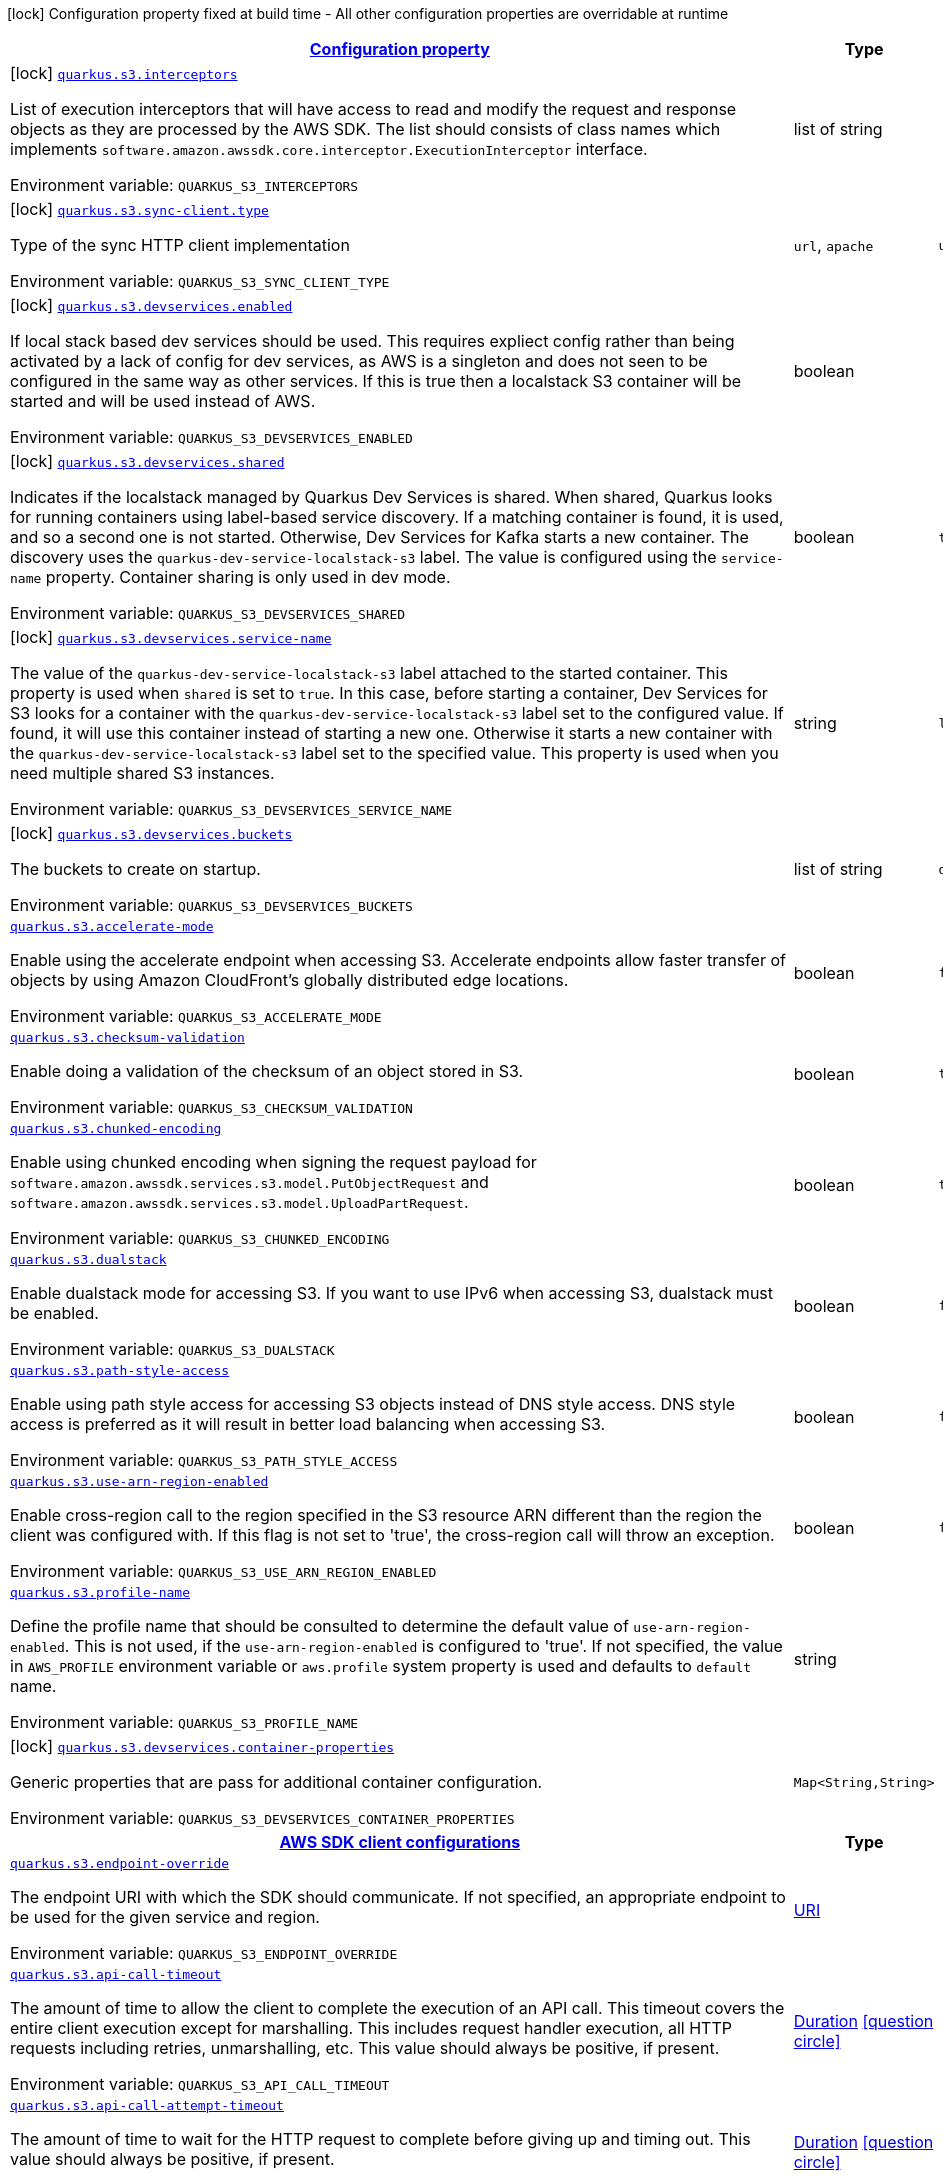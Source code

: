
:summaryTableId: quarkus-amazon-s3
[.configuration-legend]
icon:lock[title=Fixed at build time] Configuration property fixed at build time - All other configuration properties are overridable at runtime
[.configuration-reference.searchable, cols="80,.^10,.^10"]
|===

h|[[quarkus-amazon-s3_configuration]]link:#quarkus-amazon-s3_configuration[Configuration property]

h|Type
h|Default

a|icon:lock[title=Fixed at build time] [[quarkus-amazon-s3_quarkus.s3.interceptors]]`link:#quarkus-amazon-s3_quarkus.s3.interceptors[quarkus.s3.interceptors]`

[.description]
--
List of execution interceptors that will have access to read and modify the request and response objects as they are processed by the AWS SDK. 
 The list should consists of class names which implements `software.amazon.awssdk.core.interceptor.ExecutionInterceptor` interface.

Environment variable: `+++QUARKUS_S3_INTERCEPTORS+++`
--|list of string 
|


a|icon:lock[title=Fixed at build time] [[quarkus-amazon-s3_quarkus.s3.sync-client.type]]`link:#quarkus-amazon-s3_quarkus.s3.sync-client.type[quarkus.s3.sync-client.type]`

[.description]
--
Type of the sync HTTP client implementation

Environment variable: `+++QUARKUS_S3_SYNC_CLIENT_TYPE+++`
-- a|
`url`, `apache` 
|`url`


a|icon:lock[title=Fixed at build time] [[quarkus-amazon-s3_quarkus.s3.devservices.enabled]]`link:#quarkus-amazon-s3_quarkus.s3.devservices.enabled[quarkus.s3.devservices.enabled]`

[.description]
--
If local stack based dev services should be used. This requires expliect config rather than being activated by a lack of config for dev services, as AWS is a singleton and does not seen to be configured in the same way as other services. If this is true then a localstack S3 container will be started and will be used instead of AWS.

Environment variable: `+++QUARKUS_S3_DEVSERVICES_ENABLED+++`
--|boolean 
|


a|icon:lock[title=Fixed at build time] [[quarkus-amazon-s3_quarkus.s3.devservices.shared]]`link:#quarkus-amazon-s3_quarkus.s3.devservices.shared[quarkus.s3.devservices.shared]`

[.description]
--
Indicates if the localstack managed by Quarkus Dev Services is shared. When shared, Quarkus looks for running containers using label-based service discovery. If a matching container is found, it is used, and so a second one is not started. Otherwise, Dev Services for Kafka starts a new container. 
 The discovery uses the `quarkus-dev-service-localstack-s3` label. The value is configured using the `service-name` property. 
 Container sharing is only used in dev mode.

Environment variable: `+++QUARKUS_S3_DEVSERVICES_SHARED+++`
--|boolean 
|`true`


a|icon:lock[title=Fixed at build time] [[quarkus-amazon-s3_quarkus.s3.devservices.service-name]]`link:#quarkus-amazon-s3_quarkus.s3.devservices.service-name[quarkus.s3.devservices.service-name]`

[.description]
--
The value of the `quarkus-dev-service-localstack-s3` label attached to the started container. This property is used when `shared` is set to `true`. In this case, before starting a container, Dev Services for S3 looks for a container with the `quarkus-dev-service-localstack-s3` label set to the configured value. If found, it will use this container instead of starting a new one. Otherwise it starts a new container with the `quarkus-dev-service-localstack-s3` label set to the specified value. 
 This property is used when you need multiple shared S3 instances.

Environment variable: `+++QUARKUS_S3_DEVSERVICES_SERVICE_NAME+++`
--|string 
|`localstack`


a|icon:lock[title=Fixed at build time] [[quarkus-amazon-s3_quarkus.s3.devservices.buckets]]`link:#quarkus-amazon-s3_quarkus.s3.devservices.buckets[quarkus.s3.devservices.buckets]`

[.description]
--
The buckets to create on startup.

Environment variable: `+++QUARKUS_S3_DEVSERVICES_BUCKETS+++`
--|list of string 
|`default`


a| [[quarkus-amazon-s3_quarkus.s3.accelerate-mode]]`link:#quarkus-amazon-s3_quarkus.s3.accelerate-mode[quarkus.s3.accelerate-mode]`

[.description]
--
Enable using the accelerate endpoint when accessing S3. 
 Accelerate endpoints allow faster transfer of objects by using Amazon CloudFront's globally distributed edge locations.

Environment variable: `+++QUARKUS_S3_ACCELERATE_MODE+++`
--|boolean 
|`false`


a| [[quarkus-amazon-s3_quarkus.s3.checksum-validation]]`link:#quarkus-amazon-s3_quarkus.s3.checksum-validation[quarkus.s3.checksum-validation]`

[.description]
--
Enable doing a validation of the checksum of an object stored in S3.

Environment variable: `+++QUARKUS_S3_CHECKSUM_VALIDATION+++`
--|boolean 
|`true`


a| [[quarkus-amazon-s3_quarkus.s3.chunked-encoding]]`link:#quarkus-amazon-s3_quarkus.s3.chunked-encoding[quarkus.s3.chunked-encoding]`

[.description]
--
Enable using chunked encoding when signing the request payload for `software.amazon.awssdk.services.s3.model.PutObjectRequest` and `software.amazon.awssdk.services.s3.model.UploadPartRequest`.

Environment variable: `+++QUARKUS_S3_CHUNKED_ENCODING+++`
--|boolean 
|`true`


a| [[quarkus-amazon-s3_quarkus.s3.dualstack]]`link:#quarkus-amazon-s3_quarkus.s3.dualstack[quarkus.s3.dualstack]`

[.description]
--
Enable dualstack mode for accessing S3. If you want to use IPv6 when accessing S3, dualstack must be enabled.

Environment variable: `+++QUARKUS_S3_DUALSTACK+++`
--|boolean 
|`false`


a| [[quarkus-amazon-s3_quarkus.s3.path-style-access]]`link:#quarkus-amazon-s3_quarkus.s3.path-style-access[quarkus.s3.path-style-access]`

[.description]
--
Enable using path style access for accessing S3 objects instead of DNS style access. DNS style access is preferred as it will result in better load balancing when accessing S3.

Environment variable: `+++QUARKUS_S3_PATH_STYLE_ACCESS+++`
--|boolean 
|`false`


a| [[quarkus-amazon-s3_quarkus.s3.use-arn-region-enabled]]`link:#quarkus-amazon-s3_quarkus.s3.use-arn-region-enabled[quarkus.s3.use-arn-region-enabled]`

[.description]
--
Enable cross-region call to the region specified in the S3 resource ARN different than the region the client was configured with. If this flag is not set to 'true', the cross-region call will throw an exception.

Environment variable: `+++QUARKUS_S3_USE_ARN_REGION_ENABLED+++`
--|boolean 
|`false`


a| [[quarkus-amazon-s3_quarkus.s3.profile-name]]`link:#quarkus-amazon-s3_quarkus.s3.profile-name[quarkus.s3.profile-name]`

[.description]
--
Define the profile name that should be consulted to determine the default value of `use-arn-region-enabled`. This is not used, if the `use-arn-region-enabled` is configured to 'true'. 
 If not specified, the value in `AWS_PROFILE` environment variable or `aws.profile` system property is used and defaults to `default` name.

Environment variable: `+++QUARKUS_S3_PROFILE_NAME+++`
--|string 
|


a|icon:lock[title=Fixed at build time] [[quarkus-amazon-s3_quarkus.s3.devservices.container-properties-container-properties]]`link:#quarkus-amazon-s3_quarkus.s3.devservices.container-properties-container-properties[quarkus.s3.devservices.container-properties]`

[.description]
--
Generic properties that are pass for additional container configuration.

Environment variable: `+++QUARKUS_S3_DEVSERVICES_CONTAINER_PROPERTIES+++`
--|`Map<String,String>` 
|


h|[[quarkus-amazon-s3_quarkus.s3.sdk-aws-sdk-client-configurations]]link:#quarkus-amazon-s3_quarkus.s3.sdk-aws-sdk-client-configurations[AWS SDK client configurations]

h|Type
h|Default

a| [[quarkus-amazon-s3_quarkus.s3.endpoint-override]]`link:#quarkus-amazon-s3_quarkus.s3.endpoint-override[quarkus.s3.endpoint-override]`

[.description]
--
The endpoint URI with which the SDK should communicate. 
 If not specified, an appropriate endpoint to be used for the given service and region.

Environment variable: `+++QUARKUS_S3_ENDPOINT_OVERRIDE+++`
--|link:https://docs.oracle.com/javase/8/docs/api/java/net/URI.html[URI]
 
|


a| [[quarkus-amazon-s3_quarkus.s3.api-call-timeout]]`link:#quarkus-amazon-s3_quarkus.s3.api-call-timeout[quarkus.s3.api-call-timeout]`

[.description]
--
The amount of time to allow the client to complete the execution of an API call. 
 This timeout covers the entire client execution except for marshalling. This includes request handler execution, all HTTP requests including retries, unmarshalling, etc. 
 This value should always be positive, if present.

Environment variable: `+++QUARKUS_S3_API_CALL_TIMEOUT+++`
--|link:https://docs.oracle.com/javase/8/docs/api/java/time/Duration.html[Duration]
  link:#duration-note-anchor-{summaryTableId}[icon:question-circle[], title=More information about the Duration format]
|


a| [[quarkus-amazon-s3_quarkus.s3.api-call-attempt-timeout]]`link:#quarkus-amazon-s3_quarkus.s3.api-call-attempt-timeout[quarkus.s3.api-call-attempt-timeout]`

[.description]
--
The amount of time to wait for the HTTP request to complete before giving up and timing out. 
 This value should always be positive, if present.

Environment variable: `+++QUARKUS_S3_API_CALL_ATTEMPT_TIMEOUT+++`
--|link:https://docs.oracle.com/javase/8/docs/api/java/time/Duration.html[Duration]
  link:#duration-note-anchor-{summaryTableId}[icon:question-circle[], title=More information about the Duration format]
|


h|[[quarkus-amazon-s3_quarkus.s3.aws-aws-services-configurations]]link:#quarkus-amazon-s3_quarkus.s3.aws-aws-services-configurations[AWS services configurations]

h|Type
h|Default

a| [[quarkus-amazon-s3_quarkus.s3.aws.region]]`link:#quarkus-amazon-s3_quarkus.s3.aws.region[quarkus.s3.aws.region]`

[.description]
--
An Amazon Web Services region that hosts the given service.

It overrides region provider chain with static value of
region with which the service client should communicate.

If not set, region is retrieved via the default providers chain in the following order:

* `aws.region` system property
* `region` property from the profile file
* Instance profile file

See `software.amazon.awssdk.regions.Region` for available regions.

Environment variable: `+++QUARKUS_S3_AWS_REGION+++`
--|Region 
|


a| [[quarkus-amazon-s3_quarkus.s3.aws.credentials.type]]`link:#quarkus-amazon-s3_quarkus.s3.aws.credentials.type[quarkus.s3.aws.credentials.type]`

[.description]
--
Configure the credentials provider that should be used to authenticate with AWS.

Available values:

* `default` - the provider will attempt to identify the credentials automatically using the following checks:
** Java System Properties - `aws.accessKeyId` and `aws.secretAccessKey`
** Environment Variables - `AWS_ACCESS_KEY_ID` and `AWS_SECRET_ACCESS_KEY`
** Credential profiles file at the default location (`~/.aws/credentials`) shared by all AWS SDKs and the AWS CLI
** Credentials delivered through the Amazon EC2 container service if `AWS_CONTAINER_CREDENTIALS_RELATIVE_URI` environment variable is set and security manager has permission to access the variable.
** Instance profile credentials delivered through the Amazon EC2 metadata service
* `static` - the provider that uses the access key and secret access key specified in the `static-provider` section of the config.
* `system-property` - it loads credentials from the `aws.accessKeyId`, `aws.secretAccessKey` and `aws.sessionToken` system properties.
* `env-variable` - it loads credentials from the `AWS_ACCESS_KEY_ID`, `AWS_SECRET_ACCESS_KEY` and `AWS_SESSION_TOKEN` environment variables.
* `profile` - credentials are based on AWS configuration profiles. This loads credentials from
              a http://docs.aws.amazon.com/cli/latest/userguide/cli-chap-getting-started.html[profile file],
              allowing you to share multiple sets of AWS security credentials between different tools like the AWS SDK for Java and the AWS CLI.
* `container` - It loads credentials from a local metadata service. Containers currently supported by the AWS SDK are
                **Amazon Elastic Container Service (ECS)** and **AWS Greengrass**
* `instance-profile` - It loads credentials from the Amazon EC2 Instance Metadata Service.
* `process` - Credentials are loaded from an external process. This is used to support the credential_process setting in the profile
              credentials file. See https://docs.aws.amazon.com/cli/latest/topic/config-vars.html#sourcing-credentials-from-external-processes[Sourcing Credentials From External Processes]
              for more information.
* `anonymous` - It always returns anonymous AWS credentials. Anonymous AWS credentials result in un-authenticated requests and will
                fail unless the resource or API's policy has been configured to specifically allow anonymous access.

Environment variable: `+++QUARKUS_S3_AWS_CREDENTIALS_TYPE+++`
-- a|
`default`, `static`, `system-property`, `env-variable`, `profile`, `container`, `instance-profile`, `process`, `anonymous` 
|`default`


h|[[quarkus-amazon-s3_quarkus.s3.aws.credentials.default-provider-default-credentials-provider-configuration]]link:#quarkus-amazon-s3_quarkus.s3.aws.credentials.default-provider-default-credentials-provider-configuration[Default credentials provider configuration]

h|Type
h|Default

a| [[quarkus-amazon-s3_quarkus.s3.aws.credentials.default-provider.async-credential-update-enabled]]`link:#quarkus-amazon-s3_quarkus.s3.aws.credentials.default-provider.async-credential-update-enabled[quarkus.s3.aws.credentials.default-provider.async-credential-update-enabled]`

[.description]
--
Whether this provider should fetch credentials asynchronously in the background. 
 If this is `true`, threads are less likely to block, but additional resources are used to maintain the provider.

Environment variable: `+++QUARKUS_S3_AWS_CREDENTIALS_DEFAULT_PROVIDER_ASYNC_CREDENTIAL_UPDATE_ENABLED+++`
--|boolean 
|`false`


a| [[quarkus-amazon-s3_quarkus.s3.aws.credentials.default-provider.reuse-last-provider-enabled]]`link:#quarkus-amazon-s3_quarkus.s3.aws.credentials.default-provider.reuse-last-provider-enabled[quarkus.s3.aws.credentials.default-provider.reuse-last-provider-enabled]`

[.description]
--
Whether the provider should reuse the last successful credentials provider in the chain. 
 Reusing the last successful credentials provider will typically return credentials faster than searching through the chain.

Environment variable: `+++QUARKUS_S3_AWS_CREDENTIALS_DEFAULT_PROVIDER_REUSE_LAST_PROVIDER_ENABLED+++`
--|boolean 
|`true`


h|[[quarkus-amazon-s3_quarkus.s3.aws.credentials.static-provider-static-credentials-provider-configuration]]link:#quarkus-amazon-s3_quarkus.s3.aws.credentials.static-provider-static-credentials-provider-configuration[Static credentials provider configuration]

h|Type
h|Default

a| [[quarkus-amazon-s3_quarkus.s3.aws.credentials.static-provider.access-key-id]]`link:#quarkus-amazon-s3_quarkus.s3.aws.credentials.static-provider.access-key-id[quarkus.s3.aws.credentials.static-provider.access-key-id]`

[.description]
--
AWS Access key id

Environment variable: `+++QUARKUS_S3_AWS_CREDENTIALS_STATIC_PROVIDER_ACCESS_KEY_ID+++`
--|string 
|


a| [[quarkus-amazon-s3_quarkus.s3.aws.credentials.static-provider.secret-access-key]]`link:#quarkus-amazon-s3_quarkus.s3.aws.credentials.static-provider.secret-access-key[quarkus.s3.aws.credentials.static-provider.secret-access-key]`

[.description]
--
AWS Secret access key

Environment variable: `+++QUARKUS_S3_AWS_CREDENTIALS_STATIC_PROVIDER_SECRET_ACCESS_KEY+++`
--|string 
|


a| [[quarkus-amazon-s3_quarkus.s3.aws.credentials.static-provider.session-token]]`link:#quarkus-amazon-s3_quarkus.s3.aws.credentials.static-provider.session-token[quarkus.s3.aws.credentials.static-provider.session-token]`

[.description]
--
AWS Session token

Environment variable: `+++QUARKUS_S3_AWS_CREDENTIALS_STATIC_PROVIDER_SESSION_TOKEN+++`
--|string 
|


h|[[quarkus-amazon-s3_quarkus.s3.aws.credentials.profile-provider-aws-profile-credentials-provider-configuration]]link:#quarkus-amazon-s3_quarkus.s3.aws.credentials.profile-provider-aws-profile-credentials-provider-configuration[AWS Profile credentials provider configuration]

h|Type
h|Default

a| [[quarkus-amazon-s3_quarkus.s3.aws.credentials.profile-provider.profile-name]]`link:#quarkus-amazon-s3_quarkus.s3.aws.credentials.profile-provider.profile-name[quarkus.s3.aws.credentials.profile-provider.profile-name]`

[.description]
--
The name of the profile that should be used by this credentials provider. 
 If not specified, the value in `AWS_PROFILE` environment variable or `aws.profile` system property is used and defaults to `default` name.

Environment variable: `+++QUARKUS_S3_AWS_CREDENTIALS_PROFILE_PROVIDER_PROFILE_NAME+++`
--|string 
|


h|[[quarkus-amazon-s3_quarkus.s3.aws.credentials.process-provider-process-credentials-provider-configuration]]link:#quarkus-amazon-s3_quarkus.s3.aws.credentials.process-provider-process-credentials-provider-configuration[Process credentials provider configuration]

h|Type
h|Default

a| [[quarkus-amazon-s3_quarkus.s3.aws.credentials.process-provider.async-credential-update-enabled]]`link:#quarkus-amazon-s3_quarkus.s3.aws.credentials.process-provider.async-credential-update-enabled[quarkus.s3.aws.credentials.process-provider.async-credential-update-enabled]`

[.description]
--
Whether the provider should fetch credentials asynchronously in the background. 
 If this is true, threads are less likely to block when credentials are loaded, but additional resources are used to maintain the provider.

Environment variable: `+++QUARKUS_S3_AWS_CREDENTIALS_PROCESS_PROVIDER_ASYNC_CREDENTIAL_UPDATE_ENABLED+++`
--|boolean 
|`false`


a| [[quarkus-amazon-s3_quarkus.s3.aws.credentials.process-provider.credential-refresh-threshold]]`link:#quarkus-amazon-s3_quarkus.s3.aws.credentials.process-provider.credential-refresh-threshold[quarkus.s3.aws.credentials.process-provider.credential-refresh-threshold]`

[.description]
--
The amount of time between when the credentials expire and when the credentials should start to be refreshed. 
 This allows the credentials to be refreshed ++*++before++*++ they are reported to expire.

Environment variable: `+++QUARKUS_S3_AWS_CREDENTIALS_PROCESS_PROVIDER_CREDENTIAL_REFRESH_THRESHOLD+++`
--|link:https://docs.oracle.com/javase/8/docs/api/java/time/Duration.html[Duration]
  link:#duration-note-anchor-{summaryTableId}[icon:question-circle[], title=More information about the Duration format]
|`15S`


a| [[quarkus-amazon-s3_quarkus.s3.aws.credentials.process-provider.process-output-limit]]`link:#quarkus-amazon-s3_quarkus.s3.aws.credentials.process-provider.process-output-limit[quarkus.s3.aws.credentials.process-provider.process-output-limit]`

[.description]
--
The maximum size of the output that can be returned by the external process before an exception is raised.

Environment variable: `+++QUARKUS_S3_AWS_CREDENTIALS_PROCESS_PROVIDER_PROCESS_OUTPUT_LIMIT+++`
--|MemorySize  link:#memory-size-note-anchor[icon:question-circle[], title=More information about the MemorySize format]
|`1024`


a| [[quarkus-amazon-s3_quarkus.s3.aws.credentials.process-provider.command]]`link:#quarkus-amazon-s3_quarkus.s3.aws.credentials.process-provider.command[quarkus.s3.aws.credentials.process-provider.command]`

[.description]
--
The command that should be executed to retrieve credentials.

Environment variable: `+++QUARKUS_S3_AWS_CREDENTIALS_PROCESS_PROVIDER_COMMAND+++`
--|string 
|


h|[[quarkus-amazon-s3_quarkus.s3.sync-client-sync-http-transport-configurations]]link:#quarkus-amazon-s3_quarkus.s3.sync-client-sync-http-transport-configurations[Sync HTTP transport configurations]

h|Type
h|Default

a| [[quarkus-amazon-s3_quarkus.s3.sync-client.connection-timeout]]`link:#quarkus-amazon-s3_quarkus.s3.sync-client.connection-timeout[quarkus.s3.sync-client.connection-timeout]`

[.description]
--
The maximum amount of time to establish a connection before timing out.

Environment variable: `+++QUARKUS_S3_SYNC_CLIENT_CONNECTION_TIMEOUT+++`
--|link:https://docs.oracle.com/javase/8/docs/api/java/time/Duration.html[Duration]
  link:#duration-note-anchor-{summaryTableId}[icon:question-circle[], title=More information about the Duration format]
|`2S`


a| [[quarkus-amazon-s3_quarkus.s3.sync-client.socket-timeout]]`link:#quarkus-amazon-s3_quarkus.s3.sync-client.socket-timeout[quarkus.s3.sync-client.socket-timeout]`

[.description]
--
The amount of time to wait for data to be transferred over an established, open connection before the connection is timed out.

Environment variable: `+++QUARKUS_S3_SYNC_CLIENT_SOCKET_TIMEOUT+++`
--|link:https://docs.oracle.com/javase/8/docs/api/java/time/Duration.html[Duration]
  link:#duration-note-anchor-{summaryTableId}[icon:question-circle[], title=More information about the Duration format]
|`30S`


a| [[quarkus-amazon-s3_quarkus.s3.sync-client.tls-key-managers-provider.type]]`link:#quarkus-amazon-s3_quarkus.s3.sync-client.tls-key-managers-provider.type[quarkus.s3.sync-client.tls-key-managers-provider.type]`

[.description]
--
TLS key managers provider type.

Available providers:

* `none` - Use this provider if you don't want the client to present any certificates to the remote TLS host.
* `system-property` - Provider checks the standard `javax.net.ssl.keyStore`, `javax.net.ssl.keyStorePassword`, and
                      `javax.net.ssl.keyStoreType` properties defined by the
                       https://docs.oracle.com/javase/8/docs/technotes/guides/security/jsse/JSSERefGuide.html[JSSE].
* `file-store` - Provider that loads the key store from a file.

Environment variable: `+++QUARKUS_S3_SYNC_CLIENT_TLS_KEY_MANAGERS_PROVIDER_TYPE+++`
-- a|
`none`, `system-property`, `file-store` 
|`system-property`


a| [[quarkus-amazon-s3_quarkus.s3.sync-client.tls-key-managers-provider.file-store.path]]`link:#quarkus-amazon-s3_quarkus.s3.sync-client.tls-key-managers-provider.file-store.path[quarkus.s3.sync-client.tls-key-managers-provider.file-store.path]`

[.description]
--
Path to the key store.

Environment variable: `+++QUARKUS_S3_SYNC_CLIENT_TLS_KEY_MANAGERS_PROVIDER_FILE_STORE_PATH+++`
--|path 
|


a| [[quarkus-amazon-s3_quarkus.s3.sync-client.tls-key-managers-provider.file-store.type]]`link:#quarkus-amazon-s3_quarkus.s3.sync-client.tls-key-managers-provider.file-store.type[quarkus.s3.sync-client.tls-key-managers-provider.file-store.type]`

[.description]
--
Key store type. 
 See the KeyStore section in the https://docs.oracle.com/javase/8/docs/technotes/guides/security/StandardNames.html++#++KeyStore++[++Java Cryptography Architecture Standard Algorithm Name Documentation++]++ for information about standard keystore types.

Environment variable: `+++QUARKUS_S3_SYNC_CLIENT_TLS_KEY_MANAGERS_PROVIDER_FILE_STORE_TYPE+++`
--|string 
|


a| [[quarkus-amazon-s3_quarkus.s3.sync-client.tls-key-managers-provider.file-store.password]]`link:#quarkus-amazon-s3_quarkus.s3.sync-client.tls-key-managers-provider.file-store.password[quarkus.s3.sync-client.tls-key-managers-provider.file-store.password]`

[.description]
--
Key store password

Environment variable: `+++QUARKUS_S3_SYNC_CLIENT_TLS_KEY_MANAGERS_PROVIDER_FILE_STORE_PASSWORD+++`
--|string 
|


a| [[quarkus-amazon-s3_quarkus.s3.sync-client.tls-trust-managers-provider.type]]`link:#quarkus-amazon-s3_quarkus.s3.sync-client.tls-trust-managers-provider.type[quarkus.s3.sync-client.tls-trust-managers-provider.type]`

[.description]
--
TLS trust managers provider type.

Available providers:

* `trust-all` - Use this provider to disable the validation of servers certificates and therefore trust all server certificates.
* `system-property` - Provider checks the standard `javax.net.ssl.keyStore`, `javax.net.ssl.keyStorePassword`, and
                      `javax.net.ssl.keyStoreType` properties defined by the
                       https://docs.oracle.com/javase/8/docs/technotes/guides/security/jsse/JSSERefGuide.html[JSSE].
* `file-store` - Provider that loads the key store from a file.

Environment variable: `+++QUARKUS_S3_SYNC_CLIENT_TLS_TRUST_MANAGERS_PROVIDER_TYPE+++`
-- a|
`trust-all`, `system-property`, `file-store` 
|`system-property`


a| [[quarkus-amazon-s3_quarkus.s3.sync-client.tls-trust-managers-provider.file-store.path]]`link:#quarkus-amazon-s3_quarkus.s3.sync-client.tls-trust-managers-provider.file-store.path[quarkus.s3.sync-client.tls-trust-managers-provider.file-store.path]`

[.description]
--
Path to the key store.

Environment variable: `+++QUARKUS_S3_SYNC_CLIENT_TLS_TRUST_MANAGERS_PROVIDER_FILE_STORE_PATH+++`
--|path 
|


a| [[quarkus-amazon-s3_quarkus.s3.sync-client.tls-trust-managers-provider.file-store.type]]`link:#quarkus-amazon-s3_quarkus.s3.sync-client.tls-trust-managers-provider.file-store.type[quarkus.s3.sync-client.tls-trust-managers-provider.file-store.type]`

[.description]
--
Key store type. 
 See the KeyStore section in the https://docs.oracle.com/javase/8/docs/technotes/guides/security/StandardNames.html++#++KeyStore++[++Java Cryptography Architecture Standard Algorithm Name Documentation++]++ for information about standard keystore types.

Environment variable: `+++QUARKUS_S3_SYNC_CLIENT_TLS_TRUST_MANAGERS_PROVIDER_FILE_STORE_TYPE+++`
--|string 
|


a| [[quarkus-amazon-s3_quarkus.s3.sync-client.tls-trust-managers-provider.file-store.password]]`link:#quarkus-amazon-s3_quarkus.s3.sync-client.tls-trust-managers-provider.file-store.password[quarkus.s3.sync-client.tls-trust-managers-provider.file-store.password]`

[.description]
--
Key store password

Environment variable: `+++QUARKUS_S3_SYNC_CLIENT_TLS_TRUST_MANAGERS_PROVIDER_FILE_STORE_PASSWORD+++`
--|string 
|


h|[[quarkus-amazon-s3_quarkus.s3.sync-client.apache-apache-http-client-specific-configurations]]link:#quarkus-amazon-s3_quarkus.s3.sync-client.apache-apache-http-client-specific-configurations[Apache HTTP client specific configurations]

h|Type
h|Default

a| [[quarkus-amazon-s3_quarkus.s3.sync-client.apache.connection-acquisition-timeout]]`link:#quarkus-amazon-s3_quarkus.s3.sync-client.apache.connection-acquisition-timeout[quarkus.s3.sync-client.apache.connection-acquisition-timeout]`

[.description]
--
The amount of time to wait when acquiring a connection from the pool before giving up and timing out.

Environment variable: `+++QUARKUS_S3_SYNC_CLIENT_APACHE_CONNECTION_ACQUISITION_TIMEOUT+++`
--|link:https://docs.oracle.com/javase/8/docs/api/java/time/Duration.html[Duration]
  link:#duration-note-anchor-{summaryTableId}[icon:question-circle[], title=More information about the Duration format]
|`10S`


a| [[quarkus-amazon-s3_quarkus.s3.sync-client.apache.connection-max-idle-time]]`link:#quarkus-amazon-s3_quarkus.s3.sync-client.apache.connection-max-idle-time[quarkus.s3.sync-client.apache.connection-max-idle-time]`

[.description]
--
The maximum amount of time that a connection should be allowed to remain open while idle.

Environment variable: `+++QUARKUS_S3_SYNC_CLIENT_APACHE_CONNECTION_MAX_IDLE_TIME+++`
--|link:https://docs.oracle.com/javase/8/docs/api/java/time/Duration.html[Duration]
  link:#duration-note-anchor-{summaryTableId}[icon:question-circle[], title=More information about the Duration format]
|`60S`


a| [[quarkus-amazon-s3_quarkus.s3.sync-client.apache.connection-time-to-live]]`link:#quarkus-amazon-s3_quarkus.s3.sync-client.apache.connection-time-to-live[quarkus.s3.sync-client.apache.connection-time-to-live]`

[.description]
--
The maximum amount of time that a connection should be allowed to remain open, regardless of usage frequency.

Environment variable: `+++QUARKUS_S3_SYNC_CLIENT_APACHE_CONNECTION_TIME_TO_LIVE+++`
--|link:https://docs.oracle.com/javase/8/docs/api/java/time/Duration.html[Duration]
  link:#duration-note-anchor-{summaryTableId}[icon:question-circle[], title=More information about the Duration format]
|


a| [[quarkus-amazon-s3_quarkus.s3.sync-client.apache.max-connections]]`link:#quarkus-amazon-s3_quarkus.s3.sync-client.apache.max-connections[quarkus.s3.sync-client.apache.max-connections]`

[.description]
--
The maximum number of connections allowed in the connection pool. 
 Each built HTTP client has its own private connection pool.

Environment variable: `+++QUARKUS_S3_SYNC_CLIENT_APACHE_MAX_CONNECTIONS+++`
--|int 
|`50`


a| [[quarkus-amazon-s3_quarkus.s3.sync-client.apache.expect-continue-enabled]]`link:#quarkus-amazon-s3_quarkus.s3.sync-client.apache.expect-continue-enabled[quarkus.s3.sync-client.apache.expect-continue-enabled]`

[.description]
--
Whether the client should send an HTTP expect-continue handshake before each request.

Environment variable: `+++QUARKUS_S3_SYNC_CLIENT_APACHE_EXPECT_CONTINUE_ENABLED+++`
--|boolean 
|`true`


a| [[quarkus-amazon-s3_quarkus.s3.sync-client.apache.use-idle-connection-reaper]]`link:#quarkus-amazon-s3_quarkus.s3.sync-client.apache.use-idle-connection-reaper[quarkus.s3.sync-client.apache.use-idle-connection-reaper]`

[.description]
--
Whether the idle connections in the connection pool should be closed asynchronously. 
 When enabled, connections left idling for longer than `quarkus..sync-client.connection-max-idle-time` will be closed. This will not close connections currently in use.

Environment variable: `+++QUARKUS_S3_SYNC_CLIENT_APACHE_USE_IDLE_CONNECTION_REAPER+++`
--|boolean 
|`true`


a| [[quarkus-amazon-s3_quarkus.s3.sync-client.apache.proxy.enabled]]`link:#quarkus-amazon-s3_quarkus.s3.sync-client.apache.proxy.enabled[quarkus.s3.sync-client.apache.proxy.enabled]`

[.description]
--
Enable HTTP proxy

Environment variable: `+++QUARKUS_S3_SYNC_CLIENT_APACHE_PROXY_ENABLED+++`
--|boolean 
|`false`


a| [[quarkus-amazon-s3_quarkus.s3.sync-client.apache.proxy.endpoint]]`link:#quarkus-amazon-s3_quarkus.s3.sync-client.apache.proxy.endpoint[quarkus.s3.sync-client.apache.proxy.endpoint]`

[.description]
--
The endpoint of the proxy server that the SDK should connect through. 
 Currently, the endpoint is limited to a host and port. Any other URI components will result in an exception being raised.

Environment variable: `+++QUARKUS_S3_SYNC_CLIENT_APACHE_PROXY_ENDPOINT+++`
--|link:https://docs.oracle.com/javase/8/docs/api/java/net/URI.html[URI]
 
|


a| [[quarkus-amazon-s3_quarkus.s3.sync-client.apache.proxy.username]]`link:#quarkus-amazon-s3_quarkus.s3.sync-client.apache.proxy.username[quarkus.s3.sync-client.apache.proxy.username]`

[.description]
--
The username to use when connecting through a proxy.

Environment variable: `+++QUARKUS_S3_SYNC_CLIENT_APACHE_PROXY_USERNAME+++`
--|string 
|


a| [[quarkus-amazon-s3_quarkus.s3.sync-client.apache.proxy.password]]`link:#quarkus-amazon-s3_quarkus.s3.sync-client.apache.proxy.password[quarkus.s3.sync-client.apache.proxy.password]`

[.description]
--
The password to use when connecting through a proxy.

Environment variable: `+++QUARKUS_S3_SYNC_CLIENT_APACHE_PROXY_PASSWORD+++`
--|string 
|


a| [[quarkus-amazon-s3_quarkus.s3.sync-client.apache.proxy.ntlm-domain]]`link:#quarkus-amazon-s3_quarkus.s3.sync-client.apache.proxy.ntlm-domain[quarkus.s3.sync-client.apache.proxy.ntlm-domain]`

[.description]
--
For NTLM proxies - the Windows domain name to use when authenticating with the proxy.

Environment variable: `+++QUARKUS_S3_SYNC_CLIENT_APACHE_PROXY_NTLM_DOMAIN+++`
--|string 
|


a| [[quarkus-amazon-s3_quarkus.s3.sync-client.apache.proxy.ntlm-workstation]]`link:#quarkus-amazon-s3_quarkus.s3.sync-client.apache.proxy.ntlm-workstation[quarkus.s3.sync-client.apache.proxy.ntlm-workstation]`

[.description]
--
For NTLM proxies - the Windows workstation name to use when authenticating with the proxy.

Environment variable: `+++QUARKUS_S3_SYNC_CLIENT_APACHE_PROXY_NTLM_WORKSTATION+++`
--|string 
|


a| [[quarkus-amazon-s3_quarkus.s3.sync-client.apache.proxy.preemptive-basic-authentication-enabled]]`link:#quarkus-amazon-s3_quarkus.s3.sync-client.apache.proxy.preemptive-basic-authentication-enabled[quarkus.s3.sync-client.apache.proxy.preemptive-basic-authentication-enabled]`

[.description]
--
Whether to attempt to authenticate preemptively against the proxy server using basic authentication.

Environment variable: `+++QUARKUS_S3_SYNC_CLIENT_APACHE_PROXY_PREEMPTIVE_BASIC_AUTHENTICATION_ENABLED+++`
--|boolean 
|


a| [[quarkus-amazon-s3_quarkus.s3.sync-client.apache.proxy.non-proxy-hosts]]`link:#quarkus-amazon-s3_quarkus.s3.sync-client.apache.proxy.non-proxy-hosts[quarkus.s3.sync-client.apache.proxy.non-proxy-hosts]`

[.description]
--
The hosts that the client is allowed to access without going through the proxy.

Environment variable: `+++QUARKUS_S3_SYNC_CLIENT_APACHE_PROXY_NON_PROXY_HOSTS+++`
--|list of string 
|


h|[[quarkus-amazon-s3_quarkus.s3.async-client-netty-http-transport-configurations]]link:#quarkus-amazon-s3_quarkus.s3.async-client-netty-http-transport-configurations[Netty HTTP transport configurations]

h|Type
h|Default

a| [[quarkus-amazon-s3_quarkus.s3.async-client.max-concurrency]]`link:#quarkus-amazon-s3_quarkus.s3.async-client.max-concurrency[quarkus.s3.async-client.max-concurrency]`

[.description]
--
The maximum number of allowed concurrent requests. 
 For HTTP/1.1 this is the same as max connections. For HTTP/2 the number of connections that will be used depends on the max streams allowed per connection.

Environment variable: `+++QUARKUS_S3_ASYNC_CLIENT_MAX_CONCURRENCY+++`
--|int 
|`50`


a| [[quarkus-amazon-s3_quarkus.s3.async-client.max-pending-connection-acquires]]`link:#quarkus-amazon-s3_quarkus.s3.async-client.max-pending-connection-acquires[quarkus.s3.async-client.max-pending-connection-acquires]`

[.description]
--
The maximum number of pending acquires allowed. 
 Once this exceeds, acquire tries will be failed.

Environment variable: `+++QUARKUS_S3_ASYNC_CLIENT_MAX_PENDING_CONNECTION_ACQUIRES+++`
--|int 
|`10000`


a| [[quarkus-amazon-s3_quarkus.s3.async-client.read-timeout]]`link:#quarkus-amazon-s3_quarkus.s3.async-client.read-timeout[quarkus.s3.async-client.read-timeout]`

[.description]
--
The amount of time to wait for a read on a socket before an exception is thrown. 
 Specify `0` to disable.

Environment variable: `+++QUARKUS_S3_ASYNC_CLIENT_READ_TIMEOUT+++`
--|link:https://docs.oracle.com/javase/8/docs/api/java/time/Duration.html[Duration]
  link:#duration-note-anchor-{summaryTableId}[icon:question-circle[], title=More information about the Duration format]
|`30S`


a| [[quarkus-amazon-s3_quarkus.s3.async-client.write-timeout]]`link:#quarkus-amazon-s3_quarkus.s3.async-client.write-timeout[quarkus.s3.async-client.write-timeout]`

[.description]
--
The amount of time to wait for a write on a socket before an exception is thrown. 
 Specify `0` to disable.

Environment variable: `+++QUARKUS_S3_ASYNC_CLIENT_WRITE_TIMEOUT+++`
--|link:https://docs.oracle.com/javase/8/docs/api/java/time/Duration.html[Duration]
  link:#duration-note-anchor-{summaryTableId}[icon:question-circle[], title=More information about the Duration format]
|`30S`


a| [[quarkus-amazon-s3_quarkus.s3.async-client.connection-timeout]]`link:#quarkus-amazon-s3_quarkus.s3.async-client.connection-timeout[quarkus.s3.async-client.connection-timeout]`

[.description]
--
The amount of time to wait when initially establishing a connection before giving up and timing out.

Environment variable: `+++QUARKUS_S3_ASYNC_CLIENT_CONNECTION_TIMEOUT+++`
--|link:https://docs.oracle.com/javase/8/docs/api/java/time/Duration.html[Duration]
  link:#duration-note-anchor-{summaryTableId}[icon:question-circle[], title=More information about the Duration format]
|`10S`


a| [[quarkus-amazon-s3_quarkus.s3.async-client.connection-acquisition-timeout]]`link:#quarkus-amazon-s3_quarkus.s3.async-client.connection-acquisition-timeout[quarkus.s3.async-client.connection-acquisition-timeout]`

[.description]
--
The amount of time to wait when acquiring a connection from the pool before giving up and timing out.

Environment variable: `+++QUARKUS_S3_ASYNC_CLIENT_CONNECTION_ACQUISITION_TIMEOUT+++`
--|link:https://docs.oracle.com/javase/8/docs/api/java/time/Duration.html[Duration]
  link:#duration-note-anchor-{summaryTableId}[icon:question-circle[], title=More information about the Duration format]
|`2S`


a| [[quarkus-amazon-s3_quarkus.s3.async-client.connection-time-to-live]]`link:#quarkus-amazon-s3_quarkus.s3.async-client.connection-time-to-live[quarkus.s3.async-client.connection-time-to-live]`

[.description]
--
The maximum amount of time that a connection should be allowed to remain open, regardless of usage frequency.

Environment variable: `+++QUARKUS_S3_ASYNC_CLIENT_CONNECTION_TIME_TO_LIVE+++`
--|link:https://docs.oracle.com/javase/8/docs/api/java/time/Duration.html[Duration]
  link:#duration-note-anchor-{summaryTableId}[icon:question-circle[], title=More information about the Duration format]
|


a| [[quarkus-amazon-s3_quarkus.s3.async-client.connection-max-idle-time]]`link:#quarkus-amazon-s3_quarkus.s3.async-client.connection-max-idle-time[quarkus.s3.async-client.connection-max-idle-time]`

[.description]
--
The maximum amount of time that a connection should be allowed to remain open while idle. 
 Currently has no effect if `quarkus..async-client.use-idle-connection-reaper` is false.

Environment variable: `+++QUARKUS_S3_ASYNC_CLIENT_CONNECTION_MAX_IDLE_TIME+++`
--|link:https://docs.oracle.com/javase/8/docs/api/java/time/Duration.html[Duration]
  link:#duration-note-anchor-{summaryTableId}[icon:question-circle[], title=More information about the Duration format]
|`5S`


a| [[quarkus-amazon-s3_quarkus.s3.async-client.use-idle-connection-reaper]]`link:#quarkus-amazon-s3_quarkus.s3.async-client.use-idle-connection-reaper[quarkus.s3.async-client.use-idle-connection-reaper]`

[.description]
--
Whether the idle connections in the connection pool should be closed. 
 When enabled, connections left idling for longer than `quarkus..async-client.connection-max-idle-time` will be closed. This will not close connections currently in use.

Environment variable: `+++QUARKUS_S3_ASYNC_CLIENT_USE_IDLE_CONNECTION_REAPER+++`
--|boolean 
|`true`


a| [[quarkus-amazon-s3_quarkus.s3.async-client.protocol]]`link:#quarkus-amazon-s3_quarkus.s3.async-client.protocol[quarkus.s3.async-client.protocol]`

[.description]
--
The HTTP protocol to use.

Environment variable: `+++QUARKUS_S3_ASYNC_CLIENT_PROTOCOL+++`
-- a|
`http1-1`, `http2` 
|`http1-1`


a| [[quarkus-amazon-s3_quarkus.s3.async-client.ssl-provider]]`link:#quarkus-amazon-s3_quarkus.s3.async-client.ssl-provider[quarkus.s3.async-client.ssl-provider]`

[.description]
--
The SSL Provider to be used in the Netty client. 
 Default is `OPENSSL` if available, `JDK` otherwise.

Environment variable: `+++QUARKUS_S3_ASYNC_CLIENT_SSL_PROVIDER+++`
-- a|
`jdk`, `openssl`, `openssl-refcnt` 
|


a| [[quarkus-amazon-s3_quarkus.s3.async-client.http2.max-streams]]`link:#quarkus-amazon-s3_quarkus.s3.async-client.http2.max-streams[quarkus.s3.async-client.http2.max-streams]`

[.description]
--
The maximum number of concurrent streams for an HTTP/2 connection. 
 This setting is only respected when the HTTP/2 protocol is used.

Environment variable: `+++QUARKUS_S3_ASYNC_CLIENT_HTTP2_MAX_STREAMS+++`
--|long 
|`4294967295`


a| [[quarkus-amazon-s3_quarkus.s3.async-client.http2.initial-window-size]]`link:#quarkus-amazon-s3_quarkus.s3.async-client.http2.initial-window-size[quarkus.s3.async-client.http2.initial-window-size]`

[.description]
--
The initial window size for an HTTP/2 stream. 
 This setting is only respected when the HTTP/2 protocol is used.

Environment variable: `+++QUARKUS_S3_ASYNC_CLIENT_HTTP2_INITIAL_WINDOW_SIZE+++`
--|int 
|`1048576`


a| [[quarkus-amazon-s3_quarkus.s3.async-client.http2.health-check-ping-period]]`link:#quarkus-amazon-s3_quarkus.s3.async-client.http2.health-check-ping-period[quarkus.s3.async-client.http2.health-check-ping-period]`

[.description]
--
Sets the period that the Netty client will send `PING` frames to the remote endpoint to check the health of the connection. To disable this feature, set a duration of 0. 
 This setting is only respected when the HTTP/2 protocol is used.

Environment variable: `+++QUARKUS_S3_ASYNC_CLIENT_HTTP2_HEALTH_CHECK_PING_PERIOD+++`
--|link:https://docs.oracle.com/javase/8/docs/api/java/time/Duration.html[Duration]
  link:#duration-note-anchor-{summaryTableId}[icon:question-circle[], title=More information about the Duration format]
|`5`


a| [[quarkus-amazon-s3_quarkus.s3.async-client.proxy.enabled]]`link:#quarkus-amazon-s3_quarkus.s3.async-client.proxy.enabled[quarkus.s3.async-client.proxy.enabled]`

[.description]
--
Enable HTTP proxy.

Environment variable: `+++QUARKUS_S3_ASYNC_CLIENT_PROXY_ENABLED+++`
--|boolean 
|`false`


a| [[quarkus-amazon-s3_quarkus.s3.async-client.proxy.endpoint]]`link:#quarkus-amazon-s3_quarkus.s3.async-client.proxy.endpoint[quarkus.s3.async-client.proxy.endpoint]`

[.description]
--
The endpoint of the proxy server that the SDK should connect through. 
 Currently, the endpoint is limited to a host and port. Any other URI components will result in an exception being raised.

Environment variable: `+++QUARKUS_S3_ASYNC_CLIENT_PROXY_ENDPOINT+++`
--|link:https://docs.oracle.com/javase/8/docs/api/java/net/URI.html[URI]
 
|


a| [[quarkus-amazon-s3_quarkus.s3.async-client.proxy.non-proxy-hosts]]`link:#quarkus-amazon-s3_quarkus.s3.async-client.proxy.non-proxy-hosts[quarkus.s3.async-client.proxy.non-proxy-hosts]`

[.description]
--
The hosts that the client is allowed to access without going through the proxy.

Environment variable: `+++QUARKUS_S3_ASYNC_CLIENT_PROXY_NON_PROXY_HOSTS+++`
--|list of string 
|


a| [[quarkus-amazon-s3_quarkus.s3.async-client.tls-key-managers-provider.type]]`link:#quarkus-amazon-s3_quarkus.s3.async-client.tls-key-managers-provider.type[quarkus.s3.async-client.tls-key-managers-provider.type]`

[.description]
--
TLS key managers provider type.

Available providers:

* `none` - Use this provider if you don't want the client to present any certificates to the remote TLS host.
* `system-property` - Provider checks the standard `javax.net.ssl.keyStore`, `javax.net.ssl.keyStorePassword`, and
                      `javax.net.ssl.keyStoreType` properties defined by the
                       https://docs.oracle.com/javase/8/docs/technotes/guides/security/jsse/JSSERefGuide.html[JSSE].
* `file-store` - Provider that loads the key store from a file.

Environment variable: `+++QUARKUS_S3_ASYNC_CLIENT_TLS_KEY_MANAGERS_PROVIDER_TYPE+++`
-- a|
`none`, `system-property`, `file-store` 
|`system-property`


a| [[quarkus-amazon-s3_quarkus.s3.async-client.tls-key-managers-provider.file-store.path]]`link:#quarkus-amazon-s3_quarkus.s3.async-client.tls-key-managers-provider.file-store.path[quarkus.s3.async-client.tls-key-managers-provider.file-store.path]`

[.description]
--
Path to the key store.

Environment variable: `+++QUARKUS_S3_ASYNC_CLIENT_TLS_KEY_MANAGERS_PROVIDER_FILE_STORE_PATH+++`
--|path 
|


a| [[quarkus-amazon-s3_quarkus.s3.async-client.tls-key-managers-provider.file-store.type]]`link:#quarkus-amazon-s3_quarkus.s3.async-client.tls-key-managers-provider.file-store.type[quarkus.s3.async-client.tls-key-managers-provider.file-store.type]`

[.description]
--
Key store type. 
 See the KeyStore section in the https://docs.oracle.com/javase/8/docs/technotes/guides/security/StandardNames.html++#++KeyStore++[++Java Cryptography Architecture Standard Algorithm Name Documentation++]++ for information about standard keystore types.

Environment variable: `+++QUARKUS_S3_ASYNC_CLIENT_TLS_KEY_MANAGERS_PROVIDER_FILE_STORE_TYPE+++`
--|string 
|


a| [[quarkus-amazon-s3_quarkus.s3.async-client.tls-key-managers-provider.file-store.password]]`link:#quarkus-amazon-s3_quarkus.s3.async-client.tls-key-managers-provider.file-store.password[quarkus.s3.async-client.tls-key-managers-provider.file-store.password]`

[.description]
--
Key store password

Environment variable: `+++QUARKUS_S3_ASYNC_CLIENT_TLS_KEY_MANAGERS_PROVIDER_FILE_STORE_PASSWORD+++`
--|string 
|


a| [[quarkus-amazon-s3_quarkus.s3.async-client.tls-trust-managers-provider.type]]`link:#quarkus-amazon-s3_quarkus.s3.async-client.tls-trust-managers-provider.type[quarkus.s3.async-client.tls-trust-managers-provider.type]`

[.description]
--
TLS trust managers provider type.

Available providers:

* `trust-all` - Use this provider to disable the validation of servers certificates and therefore trust all server certificates.
* `system-property` - Provider checks the standard `javax.net.ssl.keyStore`, `javax.net.ssl.keyStorePassword`, and
                      `javax.net.ssl.keyStoreType` properties defined by the
                       https://docs.oracle.com/javase/8/docs/technotes/guides/security/jsse/JSSERefGuide.html[JSSE].
* `file-store` - Provider that loads the key store from a file.

Environment variable: `+++QUARKUS_S3_ASYNC_CLIENT_TLS_TRUST_MANAGERS_PROVIDER_TYPE+++`
-- a|
`trust-all`, `system-property`, `file-store` 
|`system-property`


a| [[quarkus-amazon-s3_quarkus.s3.async-client.tls-trust-managers-provider.file-store.path]]`link:#quarkus-amazon-s3_quarkus.s3.async-client.tls-trust-managers-provider.file-store.path[quarkus.s3.async-client.tls-trust-managers-provider.file-store.path]`

[.description]
--
Path to the key store.

Environment variable: `+++QUARKUS_S3_ASYNC_CLIENT_TLS_TRUST_MANAGERS_PROVIDER_FILE_STORE_PATH+++`
--|path 
|


a| [[quarkus-amazon-s3_quarkus.s3.async-client.tls-trust-managers-provider.file-store.type]]`link:#quarkus-amazon-s3_quarkus.s3.async-client.tls-trust-managers-provider.file-store.type[quarkus.s3.async-client.tls-trust-managers-provider.file-store.type]`

[.description]
--
Key store type. 
 See the KeyStore section in the https://docs.oracle.com/javase/8/docs/technotes/guides/security/StandardNames.html++#++KeyStore++[++Java Cryptography Architecture Standard Algorithm Name Documentation++]++ for information about standard keystore types.

Environment variable: `+++QUARKUS_S3_ASYNC_CLIENT_TLS_TRUST_MANAGERS_PROVIDER_FILE_STORE_TYPE+++`
--|string 
|


a| [[quarkus-amazon-s3_quarkus.s3.async-client.tls-trust-managers-provider.file-store.password]]`link:#quarkus-amazon-s3_quarkus.s3.async-client.tls-trust-managers-provider.file-store.password[quarkus.s3.async-client.tls-trust-managers-provider.file-store.password]`

[.description]
--
Key store password

Environment variable: `+++QUARKUS_S3_ASYNC_CLIENT_TLS_TRUST_MANAGERS_PROVIDER_FILE_STORE_PASSWORD+++`
--|string 
|


a| [[quarkus-amazon-s3_quarkus.s3.async-client.event-loop.override]]`link:#quarkus-amazon-s3_quarkus.s3.async-client.event-loop.override[quarkus.s3.async-client.event-loop.override]`

[.description]
--
Enable the custom configuration of the Netty event loop group.

Environment variable: `+++QUARKUS_S3_ASYNC_CLIENT_EVENT_LOOP_OVERRIDE+++`
--|boolean 
|`false`


a| [[quarkus-amazon-s3_quarkus.s3.async-client.event-loop.number-of-threads]]`link:#quarkus-amazon-s3_quarkus.s3.async-client.event-loop.number-of-threads[quarkus.s3.async-client.event-loop.number-of-threads]`

[.description]
--
Number of threads to use for the event loop group. 
 If not set, the default Netty thread count is used (which is double the number of available processors unless the `io.netty.eventLoopThreads` system property is set.

Environment variable: `+++QUARKUS_S3_ASYNC_CLIENT_EVENT_LOOP_NUMBER_OF_THREADS+++`
--|int 
|


a| [[quarkus-amazon-s3_quarkus.s3.async-client.event-loop.thread-name-prefix]]`link:#quarkus-amazon-s3_quarkus.s3.async-client.event-loop.thread-name-prefix[quarkus.s3.async-client.event-loop.thread-name-prefix]`

[.description]
--
The thread name prefix for threads created by this thread factory used by event loop group. 
 The prefix will be appended with a number unique to the thread factory and a number unique to the thread. 
 If not specified it defaults to `aws-java-sdk-NettyEventLoop`

Environment variable: `+++QUARKUS_S3_ASYNC_CLIENT_EVENT_LOOP_THREAD_NAME_PREFIX+++`
--|string 
|


a| [[quarkus-amazon-s3_quarkus.s3.async-client.advanced.use-future-completion-thread-pool]]`link:#quarkus-amazon-s3_quarkus.s3.async-client.advanced.use-future-completion-thread-pool[quarkus.s3.async-client.advanced.use-future-completion-thread-pool]`

[.description]
--
Whether the default thread pool should be used to complete the futures returned from the HTTP client request. 
 When disabled, futures will be completed on the Netty event loop thread.

Environment variable: `+++QUARKUS_S3_ASYNC_CLIENT_ADVANCED_USE_FUTURE_COMPLETION_THREAD_POOL+++`
--|boolean 
|`true`

|===
ifndef::no-duration-note[]
[NOTE]
[id='duration-note-anchor-{summaryTableId}']
.About the Duration format
====
The format for durations uses the standard `java.time.Duration` format.
You can learn more about it in the link:https://docs.oracle.com/javase/8/docs/api/java/time/Duration.html#parse-java.lang.CharSequence-[Duration#parse() javadoc].

You can also provide duration values starting with a number.
In this case, if the value consists only of a number, the converter treats the value as seconds.
Otherwise, `PT` is implicitly prepended to the value to obtain a standard `java.time.Duration` format.
====
endif::no-duration-note[]

[NOTE]
[[memory-size-note-anchor]]
.About the MemorySize format
====
A size configuration option recognises string in this format (shown as a regular expression): `[0-9]+[KkMmGgTtPpEeZzYy]?`.
If no suffix is given, assume bytes.
====

